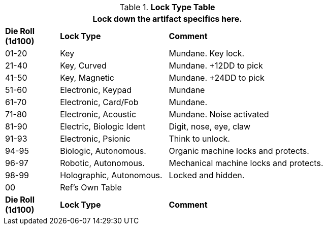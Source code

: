 .*Lock Type Table*
[width="75%",cols="^1,<2,<3",frame="all", stripes="even"]
|===
3+<|Lock down the artifact specifics here.

s|Die Roll (1d100)
s|Lock Type
s|Comment


|01-20
|Key
|Mundane. Key lock.

|21-40
|Key, Curved
|Mundane. +12DD to pick

|41-50
|Key, Magnetic
|Mundane. +24DD to pick

|51-60
|Electronic, Keypad
|Mundane

|61-70
|Electronic, Card/Fob
|Mundane.  

|71-80
|Electronic, Acoustic
|Mundane. Noise activated

|81-90
|Electric, Biologic Ident
|Digit, nose, eye, claw

|91-93
|Electronic, Psionic
|Think to unlock.

|94-95
|Biologic, Autonomous.
|Organic machine locks and protects. 


|96-97
|Robotic, Autonomous.
|Mechanical machine locks and protects.


|98-99
|Holographic, Autonomous.
|Locked and hidden. 

|00
|Ref's Own Table
|

s|Die Roll (1d100)
s|Lock Type
s|Comment

|===
